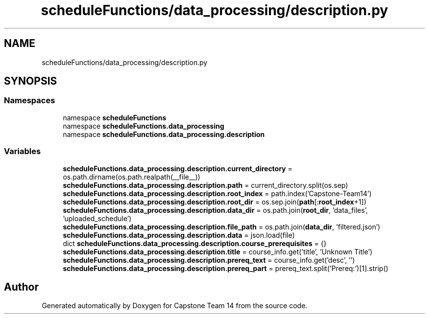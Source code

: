 .TH "scheduleFunctions/data_processing/description.py" 3 "Version 0.5" "Capstone Team 14" \" -*- nroff -*-
.ad l
.nh
.SH NAME
scheduleFunctions/data_processing/description.py
.SH SYNOPSIS
.br
.PP
.SS "Namespaces"

.in +1c
.ti -1c
.RI "namespace \fBscheduleFunctions\fP"
.br
.ti -1c
.RI "namespace \fBscheduleFunctions\&.data_processing\fP"
.br
.ti -1c
.RI "namespace \fBscheduleFunctions\&.data_processing\&.description\fP"
.br
.in -1c
.SS "Variables"

.in +1c
.ti -1c
.RI "\fBscheduleFunctions\&.data_processing\&.description\&.current_directory\fP = os\&.path\&.dirname(os\&.path\&.realpath(__file__))"
.br
.ti -1c
.RI "\fBscheduleFunctions\&.data_processing\&.description\&.path\fP = current_directory\&.split(os\&.sep)"
.br
.ti -1c
.RI "\fBscheduleFunctions\&.data_processing\&.description\&.root_index\fP = path\&.index('Capstone\-Team14')"
.br
.ti -1c
.RI "\fBscheduleFunctions\&.data_processing\&.description\&.root_dir\fP = os\&.sep\&.join(\fBpath\fP[:\fBroot_index\fP+1])"
.br
.ti -1c
.RI "\fBscheduleFunctions\&.data_processing\&.description\&.data_dir\fP = os\&.path\&.join(\fBroot_dir\fP, 'data_files', 'uploaded_schedule')"
.br
.ti -1c
.RI "\fBscheduleFunctions\&.data_processing\&.description\&.file_path\fP = os\&.path\&.join(\fBdata_dir\fP, 'filtered\&.json')"
.br
.ti -1c
.RI "\fBscheduleFunctions\&.data_processing\&.description\&.data\fP = json\&.load(file)"
.br
.ti -1c
.RI "dict \fBscheduleFunctions\&.data_processing\&.description\&.course_prerequisites\fP = {}"
.br
.ti -1c
.RI "\fBscheduleFunctions\&.data_processing\&.description\&.title\fP = course_info\&.get('title', 'Unknown Title')"
.br
.ti -1c
.RI "\fBscheduleFunctions\&.data_processing\&.description\&.prereq_text\fP = course_info\&.get('desc', '')"
.br
.ti -1c
.RI "\fBscheduleFunctions\&.data_processing\&.description\&.prereq_part\fP = prereq_text\&.split('Prereq:')[1]\&.strip()"
.br
.in -1c
.SH "Author"
.PP 
Generated automatically by Doxygen for Capstone Team 14 from the source code\&.
